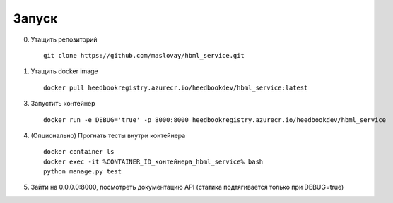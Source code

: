 Запуск
------

0. Утащить репозиторий

  ::

    git clone https://github.com/maslovay/hbml_service.git

1. Утащить docker image

  ::

    docker pull heedbookregistry.azurecr.io/heedbookdev/hbml_service:latest


3. Запустить контейнер

  ::

    docker run -e DEBUG='true' -p 8000:8000 heedbookregistry.azurecr.io/heedbookdev/hbml_service

4. (Опционально) Прогнать тесты внутри контейнера

  ::

    docker container ls
    docker exec -it %CONTAINER_ID_контейнера_hbml_service% bash
    python manage.py test

5. Зайти на 0.0.0.0:8000, посмотреть документацию API (статика подтягивается только при DEBUG=true)
